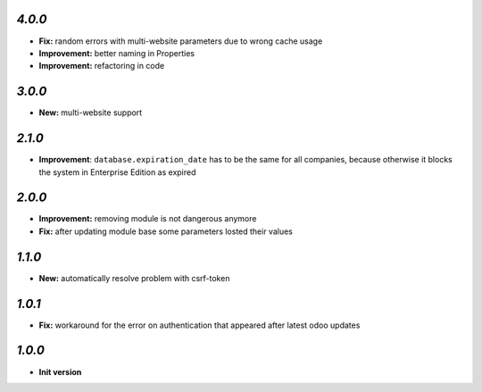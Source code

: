 `4.0.0`
-------

- **Fix:** random errors with multi-website parameters due to wrong cache usage
- **Improvement:** better naming in Properties
- **Improvement:** refactoring in code

`3.0.0`
-------

- **New:** multi-website support

`2.1.0`
-------

- **Improvement**: ``database.expiration_date`` has to be the same for all companies,
  because otherwise it blocks the system in Enterprise Edition as expired

`2.0.0`
-------

- **Improvement:** removing module is not dangerous anymore
- **Fix:** after updating module base some parameters losted their values

`1.1.0`
-------

- **New:** automatically resolve problem with csrf-token

`1.0.1`
-------

- **Fix:** workaround for the error on authentication that appeared after latest odoo updates

`1.0.0`
-------

- **Init version**
